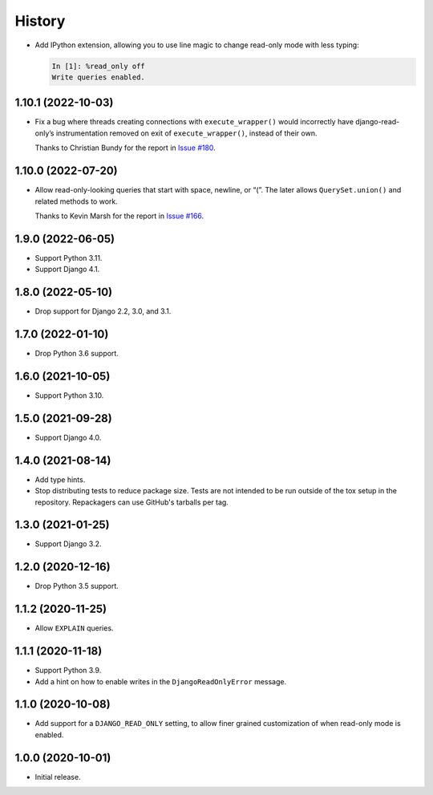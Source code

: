 =======
History
=======

* Add IPython extension, allowing you to use line magic to change read-only mode with less typing:

  .. code-block:: ipython

      In [1]: %read_only off
      Write queries enabled.

1.10.1 (2022-10-03)
-------------------

* Fix a bug where threads creating connections with ``execute_wrapper()`` would incorrectly have django-read-only’s instrumentation removed on exit of ``execute_wrapper()``, instead of their own.

  Thanks to Christian Bundy for the report in `Issue #180 <https://github.com/adamchainz/django-read-only/issues/180>`__.

1.10.0 (2022-07-20)
-------------------

* Allow read-only-looking queries that start with space, newline, or “(”.
  The later allows ``QuerySet.union()`` and related methods to work.

  Thanks to Kevin Marsh for the report in `Issue #166 <https://github.com/adamchainz/django-read-only/issues/166>`__.

1.9.0 (2022-06-05)
------------------

* Support Python 3.11.

* Support Django 4.1.

1.8.0 (2022-05-10)
------------------

* Drop support for Django 2.2, 3.0, and 3.1.

1.7.0 (2022-01-10)
------------------

* Drop Python 3.6 support.

1.6.0 (2021-10-05)
------------------

* Support Python 3.10.

1.5.0 (2021-09-28)
------------------

* Support Django 4.0.

1.4.0 (2021-08-14)
------------------

* Add type hints.

* Stop distributing tests to reduce package size. Tests are not intended to be
  run outside of the tox setup in the repository. Repackagers can use GitHub's
  tarballs per tag.

1.3.0 (2021-01-25)
------------------

* Support Django 3.2.

1.2.0 (2020-12-16)
------------------

* Drop Python 3.5 support.

1.1.2 (2020-11-25)
------------------

* Allow ``EXPLAIN`` queries.

1.1.1 (2020-11-18)
------------------

* Support Python 3.9.
* Add a hint on how to enable writes in the ``DjangoReadOnlyError`` message.

1.1.0 (2020-10-08)
------------------

* Add support for a ``DJANGO_READ_ONLY`` setting, to allow finer grained
  customization of when read-only mode is enabled.

1.0.0 (2020-10-01)
------------------

* Initial release.
